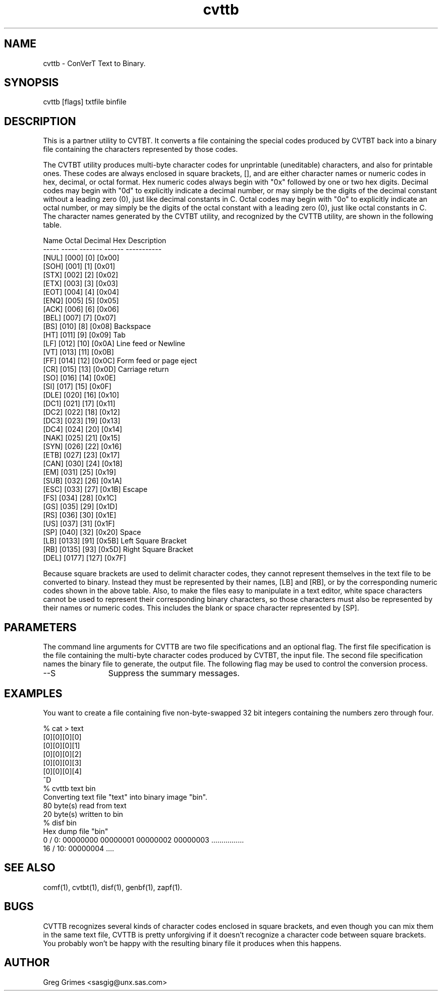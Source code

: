 .TH cvttb 1 "31 July 1995" "GIG's Utilities" "Version 1.05"
.SH NAME
cvttb - ConVerT Text to Binary.
.SH SYNOPSIS
cvttb [flags] txtfile binfile
.SH DESCRIPTION
This is a partner utility to CVTBT.
It converts a file containing the special codes
produced by CVTBT back into a binary file
containing the characters represented by those codes.

The CVTBT utility produces multi-byte character codes
for unprintable (uneditable) characters,
and also for printable ones.
These codes are always enclosed in square brackets, [],
and are either character names or numeric codes in
hex, decimal, or octal format.
Hex numeric codes always begin with "0x"
followed by one or two hex digits.
Decimal codes may begin with "0d"
to explicitly indicate a decimal number,
or may simply be the digits of the decimal constant
without a leading zero (0),
just like decimal constants in C.
Octal codes may begin with "0o"
to explicitly indicate an octal number,
or may simply be the digits of the octal constant
with a leading zero (0),
just like octal constants in C.
The character names generated by the CVTBT utility,
and recognized by the CVTTB utility,
are shown in the following table.

   Name    Octal   Decimal    Hex     Description
   -----   -----   -------   ------   -----------
   [NUL]   [000]      [0]    [0x00]
   [SOH]   [001]      [1]    [0x01]
   [STX]   [002]      [2]    [0x02]
   [ETX]   [003]      [3]    [0x03]
   [EOT]   [004]      [4]    [0x04]
   [ENQ]   [005]      [5]    [0x05]
   [ACK]   [006]      [6]    [0x06]
   [BEL]   [007]      [7]    [0x07]
   [BS]    [010]      [8]    [0x08]   Backspace
   [HT]    [011]      [9]    [0x09]   Tab
   [LF]    [012]     [10]    [0x0A]   Line feed or Newline
   [VT]    [013]     [11]    [0x0B]
   [FF]    [014]     [12]    [0x0C]   Form feed or page eject
   [CR]    [015]     [13]    [0x0D]   Carriage return
   [SO]    [016]     [14]    [0x0E]
   [SI]    [017]     [15]    [0x0F]
   [DLE]   [020]     [16]    [0x10]
   [DC1]   [021]     [17]    [0x11]
   [DC2]   [022]     [18]    [0x12]
   [DC3]   [023]     [19]    [0x13]
   [DC4]   [024]     [20]    [0x14]
   [NAK]   [025]     [21]    [0x15]
   [SYN]   [026]     [22]    [0x16]
   [ETB]   [027]     [23]    [0x17]
   [CAN]   [030]     [24]    [0x18]
   [EM]    [031]     [25]    [0x19]
   [SUB]   [032]     [26]    [0x1A]
   [ESC]   [033]     [27]    [0x1B]   Escape
   [FS]    [034]     [28]    [0x1C]
   [GS]    [035]     [29]    [0x1D]
   [RS]    [036]     [30]    [0x1E]
   [US]    [037]     [31]    [0x1F]
   [SP]    [040]     [32]    [0x20]   Space
   [LB]   [0133]     [91]    [0x5B]   Left Square Bracket
   [RB]   [0135]     [93]    [0x5D]   Right Square Bracket
   [DEL]  [0177]    [127]    [0x7F]

Because square brackets are used to delimit character codes,
they cannot represent themselves in the text file to be
converted to binary.
Instead they must be represented by their names, [LB] and [RB],
or by the corresponding numeric codes shown in the above table.
Also, to make the files easy to manipulate in a text editor,
white space characters cannot be used
to represent their corresponding binary characters,
so those characters must also be represented
by their names or numeric codes.
This includes the blank or space character represented by [SP].
.SH PARAMETERS
The command line arguments for CVTTB
are two file specifications and an optional flag.
The first file specification is the file containing
the multi-byte character codes produced by CVTBT,
the input file.
The second file specification names
the binary file to generate,
the output file.
The following flag may be used to
control the conversion process.
.TP 12
--S
Suppress the summary messages.
.SH EXAMPLES
You want to create a file containing
five non-byte-swapped 32 bit integers
containing the numbers zero through four.

   % cat > text
   [0][0][0][0]
   [0][0][0][1]
   [0][0][0][2]
   [0][0][0][3]
   [0][0][0][4]
   ^D
   % cvttb text bin
   Converting text file "text" into binary image "bin".
          80 byte(s) read  from text
          20 byte(s) written to bin
   % disf bin
   Hex dump file "bin"
     0 /    0:  00000000 00000001  00000002 00000003  ................
    16 /   10:  00000004                              ....            
.SH "SEE ALSO"
comf(1),
cvtbt(1),
disf(1),
genbf(1),
zapf(1).
.SH BUGS
CVTTB recognizes several kinds of character codes
enclosed in square brackets,
and even though you can mix them in the same
text file, CVTTB is pretty unforgiving if it
doesn't recognize a character code between square brackets.
You probably won't be happy with the resulting
binary file it produces when this happens.
.SH AUTHOR
Greg Grimes <sasgig@unx.sas.com>
